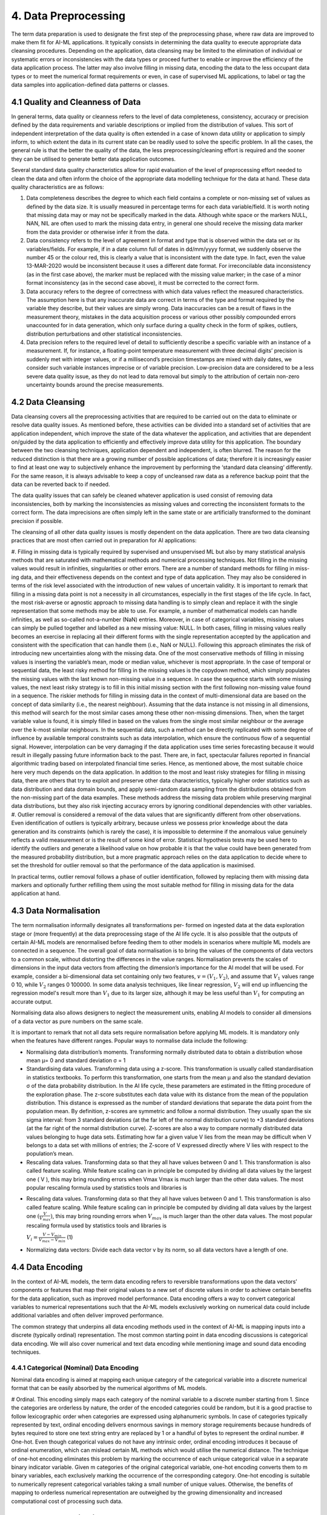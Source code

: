 4. Data Preprocessing
=========
The term data preparation is used to designate the first step of the preprocessing phase, where raw data are improved to make them fit for AI-ML applications. It typically consists in determining the data quality to execute appropriate data cleansing procedures. Depending on the application, data cleansing may be limited to the elimination of individual or systematic errors or inconsistencies with the data types or proceed further to enable or improve the efficiency of the data application process. The latter may also involve filling in missing data, encoding the data to the less occupant data types or to meet the numerical format requirements or even, in case of supervised ML applications, to label or tag the data samples into application-defined data patterns or classes.

4.1 Quality and Cleanness of Data
---------
In general terms, data quality or cleanness refers to the level of data completeness, consistency, accuracy or precision defined by the data requirements and variable descriptions or implied from the distribution of values. This sort of independent interpretation of the data quality is often extended in a case of known data utility or application to simply inform, to which extent the data in its current state can be readily used to solve the specific problem. In all the cases, the general rule is that the better the quality of the data, the less preprocessing/cleaning effort is required and the sooner they can be utilised to generate better data application outcomes. 

Several standard data quality characteristics allow for rapid evaluation of the level of preprocessing effort needed to clean the data and often inform the choice of the appropriate data modelling technique for the data at hand. These data quality characteristics are as follows: 

#.	Data completeness describes the degree to which each field contains a complete or non-missing set of values as defined by the data size. It is usually measured in percentage terms for each data variable/field. It is worth noting that missing data may or may not be specifically marked in the data. Although white space or the markers NULL, NAN, NIL are often used to mark the missing data entry, in general one should receive the missing data marker from the data provider or otherwise infer it from the data. 
#.	Data consistency refers to the level of agreement in format and type that is observed within the data set or its variables/fields. For example, if in a date column full of dates in dd/mm/yyyy format, we suddenly observe the number 45 or the colour red, this is clearly a value that is inconsistent with the date type. In fact, even the value 13-MAR-2020 would be inconsistent because it uses a different date format. For irreconcilable data inconsistency (as in the first case above), the marker must be replaced with the missing value marker; in the case of a minor format inconsistency (as in the second case above), it must be corrected to the correct form. 
#.	Data accuracy refers to the degree of correctness with which data values reflect the measured characteristics. The assumption here is that any inaccurate data are correct in terms of the type and format required by the variable they describe, but their values are simply wrong. Data inaccuracies can be a result of flaws in the measurement theory, mistakes in the data acquisition process or various other possibly compounded errors unaccounted for in data generation, which only surface during a quality check in the form of spikes, outliers, distribution perturbations and other statistical inconsistencies. 
#.	Data precision refers to the required level of detail to sufficiently describe a specific variable with an instance of a measurement. If, for instance, a floating-point temperature measurement with three decimal digits’ precision is suddenly met with integer values, or if a millisecond’s precision timestamps are mixed with daily dates, we consider such variable instances imprecise or of variable precision. Low-precision data are considered to be a less severe data quality issue, as they do not lead to data removal but simply to the attribution of certain non-zero uncertainty bounds around the precise measurements. 



4.2 Data Cleansing
---------

Data cleansing covers all the preprocessing activities that are required to be carried out on the data to eliminate or resolve data quality issues. As mentioned before, these activities can be divided into a standard set of activities that are application independent, which improve the state of the data whatever the application, and activities that are dependent on/guided by the data application to efficiently and effectively improve data utility for this application. The boundary between the two cleansing techniques, application dependent and independent, is often blurred. The reason for the reduced distinction is that there are a growing number of possible applications of data; therefore it is increasingly easier to find at least one way to subjectively enhance the improvement by performing the ‘standard data cleansing‘ differently. For the same reason, it is always advisable to keep a copy of uncleansed raw data as a reference backup point that the data can be reverted back to if needed. 

The data quality issues that can safely be cleaned whatever application is used consist of removing data inconsistencies, both by marking the inconsistencies as missing values and correcting the inconsistent formats to the correct form. The data imprecisions are often simply left in the same state or are artificially transformed to the dominant precision if possible. 

The cleansing of all other data quality issues is mostly dependent on the data application. There are two data cleansing practices that are most often carried out in preparation for AI applications: 

#. Filling in missing data is typically required by supervised and unsupervised ML but also by many statistical analysis methods that are saturated with mathematical methods and numerical processing techniques. Not filling in the missing values would result in infinities, singularities or other errors. There are a number of standard methods for filling in miss- ing data, and their effectiveness depends on the context and type of data application. They may also be considered in terms of the risk level associated with the introduction of new values of uncertain validity. 
It is important to remark that filling in a missing data point is not a necessity in all circumstances, especially in the first stages of the life cycle. In fact, the most risk-averse or agnostic approach to missing data handling is to simply clean and replace it with the single representation that some methods may be able to use. For example, a number of mathematical models can handle infinities, as well as so-called not-a-number (NaN) entries. Moreover, in case of categorical variables, missing values can simply be pulled together and labelled as a new missing value: NULL. In both cases, filling in missing values really becomes an exercise in replacing all their different forms with the single representation accepted by the application and consistent with the specification that can handle them (i.e., NaN or NULL). Following this approach eliminates the risk of introducing new uncertainties along with the missing data. 
One of the most conservative methods of filling in missing values is inserting the variable’s mean, mode or median value, whichever is most appropriate. In the case of temporal or sequential data, the least risky method for filling in the missing values is the copydown method, which simply populates the missing values with the last known non-missing value in a sequence. In case the sequence starts with some missing values, the next least risky strategy is to fill in this initial missing section with the first following non-missing value found in a sequence. 
The riskier methods for filling in missing data in the context of multi-dimensional data are based on the concept of data similarity (i.e., the nearest neighbour). Assuming that the data instance is not missing in all dimensions, this method will search for the most similar cases among these other non-missing dimensions. Then, when the target variable value is found, it is simply filled in based on the values from the single most similar neighbour or the average over the k-most similar neighbours. In the sequential data, such a method can be directly replicated with some degree of influence by available temporal constraints such as data interpolation, which ensure the continuous flow of a sequential signal. However, interpolation can be very damaging if the data application uses time series forecasting because it would result in illegally passing future information back to the past. There are, in fact, spectacular failures reported in financial algorithmic trading based on interpolated financial time series. Hence, as mentioned above, the most suitable choice here very much depends on the data application. 
In addition to the most and least risky strategies for filling in missing data, there are others that try to exploit and preserve other data characteristics, typically higher order statistics such as data distribution and data domain bounds, and apply semi-random data sampling from the distributions obtained from the non-missing part of the data examples. These methods address the missing data problem while preserving marginal data distributions, but they also risk injecting accuracy errors by ignoring conditional dependencies with other variables. 
#. Outlier removal is considered a removal of the data values that are significantly different from other observations. Even identification of outliers is typically arbitrary, because unless we possess prior knowledge about the data generation and its constraints (which is rarely the case), it is impossible to determine if the anomalous value genuinely reflects a valid measurement or is the result of some kind of error. Statistical hypothesis tests may be used here to identify the outliers and generate a likelihood value on how probable it is that the value could have been generated from the measured probability distribution, but a more pragmatic approach relies on the data application to decide where to set the threshold for outlier removal so that the performance of the data application is maximised.

In practical terms, outlier removal follows a phase of outlier identification, followed by replacing them with missing data markers and optionally further refilling them using the most suitable method for filling in missing data for the data application at hand. 



4.3 Data Normalisation
---------
The term normalisation informally designates all transformations per- formed on ingested data at the data exploration stage or (more frequently) at the data preprocessing stage of the AI life cycle. It is also possible that the outputs of certain AI-ML models are renormalised before feeding them to other models in scenarios where multiple ML models are connected in a sequence. The overall goal of data normalisation is to bring the values of the components of data vectors to a common scale, without distorting the differences in the value ranges. Normalisation prevents the scales of dimensions in the input data vectors from affecting the dimension’s importance for the AI model that will be used. For example, consider a bi-dimensional data set containing only two features, :math:`v = (V_1, V_2)`, and assume that :math:`V_1` values range 0 ̆10, while :math:`V_2` ranges 0 ̆100000. In some data analysis techniques, like linear regression, :math:`V_2` will end up influencing the regression model's result more than :math:`V_1` due to its larger size, although it may be less useful than :math:`V_1` for computing an accurate output. 

Normalising data also allows designers to neglect the measurement units, enabling AI models to consider all dimensions of a data vector as pure numbers on the same scale. 

It is important to remark that not all data sets require normalisation before applying ML models. It is mandatory only when the features have different ranges. Popular ways to normalise data include the following: 

* Normalising data distribution’s moments. Transforming normally distributed data to obtain a distribution whose mean μ= 0 and standard deviation σ = 1 
* Standardising data values. Transforming data using a z-score. This transformation is usually called standardisation in statistics textbooks. To perform this transformation, one starts from the mean μ and also the standard deviation σ of the data probability distribution. In the AI life cycle, these parameters are estimated in the fitting procedure of the exploration phase. The z-score substitutes each data value with its distance from the mean of the population distribution. This distance is expressed as the number of standard deviations that separate the data point from the population mean. By definition, z-scores are symmetric and follow a normal distribution. They usually span the six sigma interval: from 3 standard deviations (at the far left of the normal distribution curve) to +3 standard deviations (at the far right of the normal distribution curve). Z-scores are also a way to compare normally distributed data values belonging to huge data sets. Estimating how far a given value V lies from the mean may be difficult when V belongs to a data set with millions of entries; the Z-score of V expressed directly where V lies with respect to the population’s mean. 
* Rescaling data values. Transforming data so that they all have values between 0 and 1. This transformation is also called feature scaling. While feature scaling can in principle be computed by dividing all data values by the largest one ( V ), this may bring rounding errors when Vmax Vmax is much larger than the other data values. The most popular rescaling formula used by statistics tools and libraries is 
- Rescaling data values. Transforming data so that they all have values between 0 and 1. This transformation is also called feature scaling. While feature scaling can in principle be computed by dividing all data values by the largest one :math:`(\frac{V}{V_{max}})`, this may bring rounding errors when :math:`V_{max}` is much larger than the other data values. The most popular rescaling formula used by statistics tools and libraries is

  :math:`V_i = \frac{V - V_{min}}{V_{max} - V_{min}}` (1)

* Normalizing data vectors: Divide each data vector v by its norm, so all data vectors have a length of one. 


4.4 Data Encoding
---------
In the context of AI-ML models, the term data encoding refers to reversible transformations upon the data vectors’ components or features that map their original values to a new set of discrete values in order to achieve certain benefits for the data application, such as improved model performance. Data encoding offers a way to convert categorical variables to numerical representations such that the AI-ML models exclusively working on numerical data could include additional variables and often deliver improved performance. 

The common strategy that underpins all data encoding methods used in the context of AI-ML is mapping inputs into a discrete (typically ordinal) representation. The most common starting point in data encoding discussions is categorical data encoding. We will also cover numerical and text data encoding while mentioning image and sound data encoding techniques. 

4.4.1 Categorical (Nominal) Data Encoding
~~~~~~~~~~~
Nominal data encoding is aimed at mapping each unique category of the categorical variable into a discrete numerical format that can be easily absorbed by the numerical algorithms of ML models. 

# Ordinal. This encoding simply maps each category of the nominal variable to a discrete number starting from 1. Since the categories are orderless by nature, the order of the encoded categories could be random, but it is a good practise to follow lexicographic order when categories are expressed using alphanumeric symbols. In case of categories typically represented by text, ordinal encoding delivers enormous savings in memory storage requirements because hundreds of bytes required to store one text string entry are replaced by 1 or a handful of bytes to represent the ordinal number. 
# One-hot. Even though categorical values do not have any intrinsic order, ordinal encoding introduces it because of ordinal enumeration, which can mislead certain ML methods which would utilise the numerical distance. The technique of one-hot encoding eliminates this problem by marking the occurrence of each unique categorical value in a separate binary indicator variable. Given m categories of the original categorical variable, one-hot encoding converts them to m binary variables, each exclusively marking the occurrence of the corresponding category. One-hot encoding is suitable to numerically represent categorical variables taking a small number of unique values. Otherwise, the benefits of mapping to orderless numerical representation are outweighed by the growing dimensionality and increased computational cost of processing such data. 


4.5 Data Anonymisation
---------
Anonymisation of the data can be done as part of preprocessing the data or as part of data ingestion. The position of this step in the AI life cycle can be related to the data governance policies at the organisation adopting the AI-ML model. The best approach is often to anonymise in the data ingestion phase, to avoid any data leakage or violation of privacy during the AI-ML life cycle. In the case where data preprocessing is the responsibility of the data owner, it is not unusual for anonymisation to be part of preprocessing. Organisations should be careful in setting up their strategy for anonymisation and in positioning it correctly in the life cycle of their AI application, as will be discussed in the remaining sections. 

4.6 Data Labelling
---------
The classification process associates a label to input data vector. For instance, in health care, an image representing an MRI scan could be associated to a label corresponding to the description of its content: a picture of a skin lesion could be labelled with the diagnosis while labels of chest X-rays could indicate pneumonia. In a sentiment analysis setting, an X post could be associated to a label describing the mood or sentiment of the author with respect to the X post’s subject. Similarly, regression requires a numerical value to be associated to each input: the row of values describing details about a real estate property should have a price associated to it. Labels come in many forms. Prelabelled data sets (open or proprietary) are sometimes available. In other cases, only unlabelled data sets are available, and labelling must be carried out during the AI-ML model development. 

When some or all of the labels are missing, one has to devise strategies to fill in the gaps. The main strategies are the following: 

*	Manual labelling by one or more experts 
*	Labelling by an ‘oracle’ algorithm 
*	Use of unsupervised techniques for partitioning followed by labelling block representatives 

Other strategies available, when the data are partially labelled, involve adopting special learning algorithms in the learning phase: semi-supervised algorithms such as self-training and co-training algorithms.

**Manual labelling**. In manual labelling, human experts take individual examples and attach to them a label taken from a predefined set. This process is typically time consuming, rather expensive and cannot scale to a large number of examples. Manual labelling can either be done in-house, get crowd-sourced or be outsourced to individuals or companies. 

**Oracle algorithms**. The use of an oracle consists of running an available classification algorithm and tagging the data with the labels it issues. Then, the labelled data can be used for training another ML model. The use of or- acle algorithms is relatively rare and justified only in special circumstances because if a well-performing classification model is available, then it is hard to justify spending time and resources on preparing the data and training a new one. One such example is if the available classification algorithm is a black box, while one would like to acquire some understanding of the classification logic; sometimes the available model is known in detail but the architecture is not satisfactory for some reason; for example, the oracle algorithm is available for a limited time or under constraints that cannot be fulfilled in the long run. 
Unsupervised partitioning. In certain scenarios, the data can contain regu- larities that allow for partitioning them into categories based on similarity, yet each partition would be of unknown meaning. The meaning of each partition can be found by human experts at a later stage, which would cut down the labelling effort to simply labelling the partitions rather than the entire data set. This fact can be exploited as follows: the partitioning algorithm is executed on the data (e.g., a clustering algorithm); the output is disjoint sets/blocks of data, each of which can be interpreted as an unknown category; a few examples from each set are labelled manually and the label is extended to all the elements of the set. 

**Semi-supervised algorithms**. The use of semi-supervised algorithms is possible when only part of the data is labelled. This corresponds to the choice of tagging the unlabelled data as part of the learning phase instead of the preprocessing phase. One of the simplest examples of a semi-supervised learning algorithm is self-training. Let us consider, as usual, classification. In self-training, one has a base classifier model (e.g., a Naive Bayesian classifier) which, once trained, can provide for each example both a label and a measure of confidence in that label. The base classifier is trained on the originally labelled data; then it is used to infer the labels of a part of the originally unlabelled data; those data which are labelled with high confidence are selected and added to the original training set, and then the base classifier is retrained on this extended training set and subsequently used to tag new unlabelled data. The process can be repeated until all the data have been tagged and the base model is trained on the largest possible confidently labelled data set. 

4.6.1 Creating labeled data using ML 
~~~~~~~~~~~~~~
While semi-supervised algorithms can deal with data that are partially labelled, sometimes no labelled data can be found at all, and manual labelling could be infeasible, time-consuming or too expensive. To cope with this challenge, a clustering-based labelling approach can be used to create samples of labelled examples. For every category, a cluster of data points should be formed. Then, all samples will be automatical- ly labelled with the same labels as their corresponding clusters. Then, these labelled examples are refined by taking only a subset of examples that contribute to the goodness of the labelling task. In a second phase, the labelled examples are used to train a supervised ML classifier. The classifier will learn the mapping between data points and the categories and then map a new set of unlabelled data points to the corresponding categories. 

The goal is to create labelled examples to feed the supervised ML classifier. The input samples are unlabelled data points. To provide labels for these samples, they are clustered into different clusters representing the different categories. The approach is not strictly constrained to a particular clustering algorithm. Different clustering algorithms can be used, depending on the particular application setting considered. For example, k-prototypes can be utilised to cluster multivariate time series sequences with numerical and categorical attributes, while k-medoids is applied to cluster samples with categorical attributes. The ‘orthogonality’ of the clustering algorithm should be intended as another amenity of the proposed solution. Each sample within one cluster will be labelled with its cluster label. Specifically, to label the clusters, the domain expert should label only the cluster centres based on the known categories. Then the rest of the samples in a cluster will automatically take the same label as their centre.

4.7 Feature Selection
---------
Feature selection is the process of reducing the number of dimensions in the data vectors, before feeding them to the selected AI model. The purpose of this process is eliminating non-informative dimensions to decrease the cost of the AI model computation and, in some cases, to increase the execution speed. There are multiple popular feature selection techniques, we focus on the feature selection techniques that are more popular in the AI-ML domain, starting from filter-based feature selection methods. Filter-based techniques simply discard dimensions, to discuss more sophisticated techniques that couple selections with transformations similar to the ones discussed in Section 3. From the data management point of view, selecting features always involves projecting the highly multidimensional data space built at ingestion time to a subspace with a smaller number of dimensions – in other words, creating views on the data space that correspond to training data sets to be used for specific ML models. 

4.7.1 Dimensionality Reduction
~~~~~~~~~~
Feature selection is the most straightforward way of reducing dimensionality. However, there are more sophisticated techniques for reducing the number of input variables: they operate not just as a selection method for variables but also as a transformation. Among the categories of dimensionality reduction techniques one can distinguish linear methods, such as the matrix factorisation techniques, from non-linear methods, such as manifold learning techniques or more recent techniques based on auto-encoders. Matrix factorisation methods can be used to reduce the data set matrix (whose rows are the individual data vectors) into its constituent parts. Examples include the eigen-decom- position and the singular value decomposition. The most important dimensions (e.g., those with largest eigenvalues) are kept, whereas the less important are discarded. The most common matrix factorisation technique for ranking the components is PCA. 

4.7.2 Principal Component Analysis
~~~~~~~~~~
To reduce data sets’ dimensionality while preserving the information in the data, PCA computes a data set composed of new, uncorrelated variables that: 

# are linear functions of those in the original data set, and 
# maximise variance 

A set of p original variables can be replaced by an optimal set of q < p derived variables which are named principal components. While PCA (and other dimensionality reduction techniques) are usually performed after the preprocessing stage of the AI-ML life cycle, subspaces with q = 2 or q = 3 are sometimes used at the data exploration stage to obtain a visual representation of a multidimensional data set. Many variants of the PCA technique have been developed to handle different data types. Although a normal distribution of the data set is usually assumed, PCA does not, in principle, need any distribution assumptions and, as such, is very much an adaptive exploratory method that can be used on numerical data of various types. 

PCA can be based on either the covariance or the correlation matrix of the original data. To understand the covariance-based computation of PCA, let us consider a data set with n data vectors x1, . . . , xp, each composed of p numerical variables. These data values define a number p of n-dimensional vectors or, equivalently, an nÖp matrix X. Covariance-based PCA computes a linear combination of the columns of X with maximum variance. For the more mathematically aware reader, we recall that such linear combinations can be computed by multiplying X to a vector a = a1, a2, . . . , ap. The variance of such a linear combination is given by var(Xa) = aT Sa, where S is the covariance matrix associated with the data set and aT is the transpose of a. To identify the linear combination Xa with maximum variance, it is sufficient to compute the p-dimen- sional vector a that maximises aT Sa. Algebra tells us that for this linear system to have a well-defined solution, an additional restriction must be imposed. The most common restriction is requiring aT a = 1. This problem is equivalent to maximising f (a) = aT Saλ(aT a1), where λ is a Lagrange multiplier. The maximum corresponds to a point where the derivative of f(a), which is denoted as f i(a) and expresses the slope of f(a), is zero (see Chapter 6). The condition fi(a) = 0 tells us that vector a that maximises aT Sa must be a (unit-norm) eigenvector of the covariance matrix S, and λ must be the corresponding eigenvalue. Any p p symmetric matrix such as S has exactly p real eigenvalues, and PCA selects the largest one, λ1 (and its corresponding eigenvector a1). The procedure is iterated for all the eigenvalues λk, (k = 1, . . . , p), which are the variances of the linear combinations, and the corresponding eigenvectors ak, which form an orthonormal set of vectors that is the basis for the PCA-selected sub- space, whose axes are called the principal components of the data set. 

PCA can be based on either the :math:`covariance` or the correlation matrix of the original data. To understand the covariance-based computation of PCA, let us consider a data set with :math:`n` data vectors :math:`x_i, \dots, x_p`, each composed of :math:`p` numerical variables. These data values define a number :math:`p` of :math:`n`-dimensional vectors or, equivalently, an :math:`n \times p` matrix :math:`X`. Covariance-based PCA computes a linear combination of the columns of :math:`X` with maximum variance. For the more mathematically aware reader, we recall that such linear combinations can be computed by multiplying :math:`X` to a vector :math:`a = a_1, \dots, a_p`. The variance of such a linear combination is given by :math:`var(Xa) = a^T Sa`, where :math:`S` is the covariance matrix associated with the data set and :math:`a^T` is the transpose of :math:`a`. To identify the linear combination :math:`Xa` with maximum variance, it is sufficient to compute the :math:`p`-dimensional vector :math:`a` that maximises :math:`a^T Sa`. Algebra tells us that for this linear system to have a well-defined solution, an additional restriction must be imposed. The most common restriction is requiring :math:`a^T a = 1`. This problem is equivalent to maximising :math:`f(a) = a^T Sa\ (a^T a)`, where :math:`\lambda` is a Lagrange multiplier. The maximum corresponds to a point where the derivative of :math:`f(a)`, which is denoted as :math:`f'(a)` and expresses the slope of :math:`f(a)`, is zero (see Chapter 6). The condition :math:`f'(a) = 0` tells us that vector :math:`a` that maximises :math:`a^T Sa` must be a (unit-norm) eigenvector of the covariance matrix :math:`S`, and :math:`\lambda` must be the corresponding eigenvalue. Any :math:`p \times p` symmetric matrix such as :math:`S` has exactly :math:`p` real eigenvalues, and PCA selects the largest one, :math:`\lambda_1` (and its corresponding eigenvector :math:`a_1`). The procedure is iterated for all the eigenvalues :math:`\lambda_k, (k = 1, \dots, p)`, which are the variances of the linear combinations, and the corresponding eigenvectors :math:`a_k`, which form an orthonormal set of vectors that is the basis for the PCA-selected subspace, whose axes are called the principal components of the data set.


4.7.3 Other Techniques
~~~~~~~~~~~~
Manifold learning is used to create a low-dimensional projection of high-dimensional data, a process that – like PCA – can also be exploited for data visualisation. The projection is designed to create a low-dimensional representation of the data set whilst best preserving the salient structure or relationships in the data. Examples of manifold learning techniques include Kohonen self-organising maps (SOM), Sammon mapping, multidimensional scaling (MDS), and t-distributed Stochastic Neighbor Embedding (t-SNE). 

